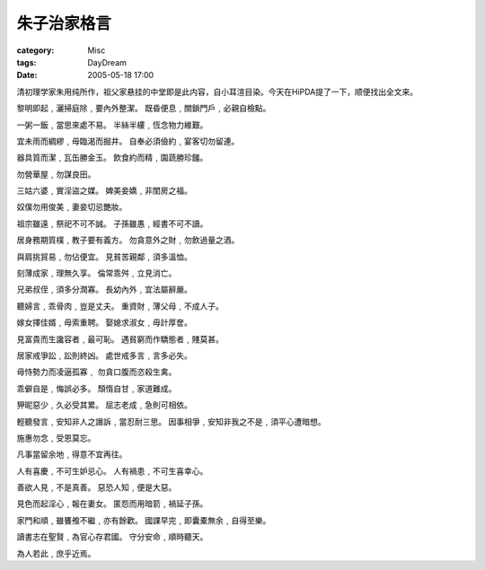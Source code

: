 ############
朱子治家格言
############
:category: Misc
:tags: DayDream
:date: 2005-05-18 17:00



清初理学家朱用纯所作，祖父家悬挂的中堂即是此内容，自小耳渲目染。今天在HiPDA提了一下，顺便找出全文来。

黎明即起﹐灑掃庭除﹐要內外整潔。
既昏便息﹐關鎖門戶﹐必親自檢點。

一粥一飯﹐當思來處不易。
半絲半縷﹐恆念物力維艱。

宜未雨而綢繆﹐毋臨渴而掘井。
自奉必須儉約﹐宴客切勿留連。

器具質而潔﹐瓦缶勝金玉。
飲食約而精﹐園蔬勝珍饈。

勿營華屋﹐勿謀良田。

三姑六婆﹐實淫盜之媒。
婢美妾嬌﹐非閨房之福。

奴僕勿用俊美﹐妻妾切忌艷妝。

祖宗雖遠﹐祭祀不可不誠。
子孫雖愚﹐經書不可不讀。

居身務期質樸﹐教子要有義方。
勿貪意外之財﹐勿飲過量之酒。

與肩挑貿易﹐勿佔便宜。
見貧苦親鄰﹐須多溫恤。

刻薄成家﹐理無久享。
倫常乖舛﹐立見消亡。

兄弟叔侄﹐須多分潤寡。
長幼內外﹐宜法屬辭嚴。

聽婦言﹐乖骨肉﹐豈是丈夫。
重資財﹐薄父母﹐不成人子。

嫁女擇佳婿﹐毋索重聘。
娶媳求淑女﹐毋計厚奩。

見富貴而生讒容者﹐最可恥。
遇貧窮而作驕態者﹐賤莫甚。

居家戒爭訟﹐訟則終凶。
處世戒多言﹐言多必失。

毋恃勢力而凌逼孤寡﹐
勿貪口腹而恣殺生禽。

乖僻自是﹐悔誤必多。
頹惰自甘﹐家道難成。

狎昵惡少﹐久必受其累。
屈志老成﹐急則可相依。

輕聽發言﹐安知非人之譖訴﹐當忍耐三思。
因事相爭﹐安知非我之不是﹐須平心遭暗想。

施惠勿念﹐受恩莫忘。

凡事當留余地﹐得意不宜再往。

人有喜慶﹐不可生妒忌心。
人有禍患﹐不可生喜幸心。

善欲人見﹐不是真善。
惡恐人知﹐便是大惡。

見色而起淫心﹐報在妻女。
匿怨而用暗箭﹐禍延子孫。

家門和順﹐雖饔飧不繼﹐亦有餘歡。
國課早完﹐即囊橐無余﹐自得至樂。

讀書志在聖賢﹐為官心存君國。
守分安命﹐順時聽天。

為人若此﹐庶乎近焉。


